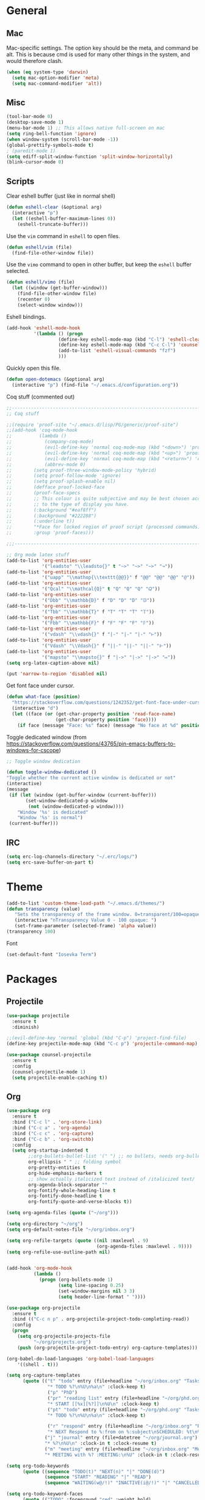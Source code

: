 * General
** Mac
Mac-specific settings. The option key should be the meta, and command
be alt. This is because cmd is used for many other things in the
system, and would therefore clash.
#+BEGIN_SRC emacs-lisp
(when (eq system-type 'darwin)
  (setq mac-option-modifier 'meta)
  (setq mac-command-modifier 'alt))
#+END_SRC
** Misc
#+BEGIN_SRC emacs-lisp
(tool-bar-mode 0)
(desktop-save-mode 1)
(menu-bar-mode 1) ;; This allows native full-screen on mac
(setq ring-bell-function 'ignore)
(when window-system (scroll-bar-mode -1))
(global-prettify-symbols-mode t)
; (paredit-mode 1)
(setq ediff-split-window-function 'split-window-horizontally)
(blink-cursor-mode 0)
#+END_SRC
** Scripts
Clear eshell buffer (just like in normal shell)
#+BEGIN_SRC emacs-lisp
  (defun eshell-clear (&optional arg)
    (interactive "p")
    (let ((eshell-buffer-maximum-lines 0))
      (eshell-truncate-buffer)))
#+END_SRC

Use the =vim= command in =eshell= to open files.

#+BEGIN_SRC emacs-lisp
  (defun eshell/vim (file)
    (find-file-other-window file))
#+END_SRC

Use the =vimo= command to open in other buffer, but keep the =eshell=
buffer selected.

#+BEGIN_SRC emacs-lisp
  (defun eshell/vimo (file)
    (let ((window (get-buffer-window)))
      (find-file-other-window file)
      (recenter 0)
      (select-window window)))
#+END_SRC

Eshell bindings.

#+BEGIN_SRC emacs-lisp
  (add-hook 'eshell-mode-hook
            '(lambda () (progn
                     (define-key eshell-mode-map (kbd "C-l") 'eshell-clear)
                     (define-key eshell-mode-map (kbd "C-c C-l") 'counsel-esh-history)
                     (add-to-list 'eshell-visual-commands "fzf")
                     )))
#+END_SRC

Quickly open this file.

#+BEGIN_SRC emacs-lisp
  (defun open-dotemacs (&optional arg)
    (interactive "p") (find-file "~/.emacs.d/configuration.org"))
#+END_SRC

Coq stuff (commented out)

#+BEGIN_SRC emacs-lisp
  ;;--------------------------------------------------------------------------------
  ;; Coq stuff

  ;;(require 'proof-site "~/.emacs.d/lisp/PG/generic/proof-site")
  ;;(add-hook 'coq-mode-hook
  ;;          (lambda ()
  ;;            (company-coq-mode)
  ;;            (evil-define-key 'normal coq-mode-map (kbd "<down>") 'proof-assert-next-command-interactive)
  ;;            (evil-define-key 'normal coq-mode-map (kbd "<up>") 'proof-undo-last-successful-command)
  ;;            (evil-define-key 'normal coq-mode-map (kbd "<return>") 'company-coq-proof-goto-point)
  ;;            (abbrev-mode 0)
  ;;	    (setq proof-three-window-mode-policy 'hybrid)
  ;;	    (setq proof-follow-mode 'ignore)
  ;;	    (setq proof-splash-enable nil)
  ;;	    (defface proof-locked-face
  ;;	    (proof-face-specs
  ;;	    ;; This colour is quite subjective and may be best chosen according
  ;;	    ;; to the type of display you have.
  ;;	    (:background "#eaf8ff")
  ;;	    (:background "#222288")
  ;;	    (:underline t))
  ;;	    "*Face for locked region of proof script (processed commands)."
  ;;	    :group 'proof-faces)))

  ;;;--------------------------------------------------------------------------------

  ;; Org mode latex stuff
  (add-to-list 'org-entities-user
               '("leadsto" "\\leadsto{}" t "~>" "~>" "~>" "↝"))
  (add-to-list 'org-entities-user
               '("uapp" "\\mathop{\\texttt{@@}}" f "@@" "@@" "@@" "@"))
  (add-to-list 'org-entities-user
               '("Qcal" "\\mathcal{Q}" t "Q" "Q" "Q" "𝑄"))
  (add-to-list 'org-entities-user
               '("Dbb" "\\mathbb{D}" f "D" "D" "D" "𝔻"))
  (add-to-list 'org-entities-user
               '("Tbb" "\\mathbb{T}" f "T" "T" "T" "𝕋"))
  (add-to-list 'org-entities-user
               '("Fbb" "\\mathbb{F}" f "F" "F" "F" "𝔽"))
  (add-to-list 'org-entities-user
               '("vdash" "\\vdash{}" f "|-" "|-" "|-" "⊢"))
  (add-to-list 'org-entities-user
               '("Vdash" "\\Vdash{}" f "||-" "||-" "||-" "⊩"))
  (add-to-list 'org-entities-user
               '("mapsto" "\\mapsto{}" f "|->" "|->" "|->" "↦"))
  (setq org-latex-caption-above nil)

  (put 'narrow-to-region 'disabled nil)
#+END_SRC

Get font face under cursor.

#+BEGIN_SRC emacs-lisp
  (defun what-face (position)
    "https://stackoverflow.com/questions/1242352/get-font-face-under-cursor-in-emacs/1242366#1242366"
    (interactive "d")
    (let ((face (or (get-char-property position 'read-face-name)
                    (get-char-property position 'face))))
      (if face (message "Face: %s" face) (message "No face at %d" position))))
#+END_SRC

Toggle dedicated window (from [[https://stackoverflow.com/questions/43765/pin-emacs-buffers-to-windows-for-cscope]])

#+BEGIN_SRC emacs-lisp
;; Toggle window dedication

(defun toggle-window-dedicated ()
"Toggle whether the current active window is dedicated or not"
(interactive)
(message
 (if (let (window (get-buffer-window (current-buffer)))
       (set-window-dedicated-p window
        (not (window-dedicated-p window))))
    "Window '%s' is dedicated"
    "Window '%s' is normal")
 (current-buffer)))
#+END_SRC

** IRC
#+BEGIN_SRC emacs-lisp
  (setq erc-log-channels-directory "~/.erc/logs/")
  (setq erc-save-buffer-on-part t)
#+END_SRC
* Theme
#+BEGIN_SRC emacs-lisp
(add-to-list 'custom-theme-load-path "~/.emacs.d/themes/")
(defun transparency (value)
   "Sets the transparency of the frame window. 0=transparent/100=opaque"
   (interactive "nTransparency Value 0 - 100 opaque: ")
   (set-frame-parameter (selected-frame) 'alpha value))
(transparency 100)
#+END_SRC

Font
#+BEGIN_SRC emacs-lisp
(set-default-font "Iosevka Term")
#+END_SRC
* Packages
** Projectile
#+BEGIN_SRC emacs-lisp
  (use-package projectile
    :ensure t
    :diminish)

  ;;(evil-define-key 'normal 'global (kbd "C-p") 'project-find-file)
  (define-key projectile-mode-map (kbd "C-c p") 'projectile-command-map)

  (use-package counsel-projectile
    :ensure t
    :config
    (counsel-projectile-mode 1)
    (setq projectile-enable-caching t))
#+END_SRC
** Org
#+BEGIN_SRC emacs-lisp
  (use-package org
    :ensure t
    :bind ("C-c l" . 'org-store-link)
    :bind ("C-c a" . 'org-agenda)
    :bind ("C-c c" . 'org-capture)
    :bind ("C-c b" . 'org-switchb)
    :config
    (setq org-startup-indented t
          ;;org-bullets-bullet-list '(" ") ;; no bullets, needs org-bullets package
          org-ellipsis " " ;; folding symbol
          org-pretty-entities t
          org-hide-emphasis-markers t
          ;; show actually italicized text instead of /italicized text/
          org-agenda-block-separator ""
          org-fontify-whole-heading-line t
          org-fontify-done-headline t
          org-fontify-quote-and-verse-blocks t))

  (setq org-agenda-files (quote ("~/org")))

  (setq org-directory "~/org")
  (setq org-default-notes-file "~/org/inbox.org")

  (setq org-refile-targets (quote ((nil :maxlevel . 9)
                                   (org-agenda-files :maxlevel . 9))))
  (setq org-refile-use-outline-path nil)


  (add-hook 'org-mode-hook
            (lambda ()
              (progn (org-bullets-mode 1)
                     (setq line-spacing 0.25)
                     (set-window-margins nil 3 3)
                     (setq header-line-format " "))))

  (use-package org-projectile
    :ensure t
    :bind (("C-c n p" . org-projectile-project-todo-completing-read))
    :config
    (progn
      (setq org-projectile-projects-file
            "~/org/projects.org")
      (push (org-projectile-project-todo-entry) org-capture-templates)))

  (org-babel-do-load-languages 'org-babel-load-languages
      '((shell . t)))

  (setq org-capture-templates
        (quote (("t" "todo" entry (file+headline "~/org/inbox.org" "Tasks")
                 "* TODO %?\n%U\n%a\n" :clock-keep t)
                 ("p" "PhD")
                 ("pr" "reading list" entry (file+headline "~/org/phd.org" "Reading list")
                 "* START [[%x][%?]]\n%U\n" :clock-keep t)
                 ("pt" "todo" entry (file+headline "~/org/phd.org" "Tasks")
                 "* TODO %?\n%U\n%a\n" :clock-keep t)

                 ("r" "respond" entry (file+headline "~/org/inbox.org" "Respond")
                 "* NEXT Respond to %:from on %:subject\nSCHEDULED: %t\n%U\n%a\n" :clock-in t :clock-resume t)
                ("j" "journal" entry (file+datetree "~/org/journal.org")
                "* %?\n%U\n" :clock-in t :clock-resume t)
                ("m" "meeting" entry (file+headline "~/org/inbox.org" "Meetings")
                "* MEETING with %? :MEETING:\n%U" :clock-in t :clock-resume t))))

#+END_SRC

#+BEGIN_SRC emacs-lisp
(setq org-todo-keywords
      (quote ((sequence "TODO(t)" "NEXT(n)" "|" "DONE(d)")
              (sequence "START" "READING" "|" "READ")
              (sequence "WAITING(w@/!)" "INACTIVE(i@/!)" "|" "CANCELLED(c@/!)" "PHONE" "MEETING" "TEACHING"))))

(setq org-todo-keyword-faces
      (quote (("TODO" :foreground "red" :weight bold)
              ("NEXT" :foreground "steel blue" :weight bold)
              ("COMPLETED" :foreground "forest green" :weight bold)
              ("DONE" :foreground "forest green" :weight bold)
              ("WAITING" :foreground "orange" :weight bold)
              ("INACTIVE" :foreground "dim gray" :weight bold)
              ("START" :foreground "indian red" :weight bold)
              ("READING" :foreground "magenta" :weight bold)
              ("CANCELLED" :foreground "forest green" :weight bold)
              ("MEETING" :foreground "forest green" :weight bold)
              ("TEACHING" :foreground "dark violet" :weight bold)
              ("PHONE" :foreground "forest green" :weight bold))))

(setq org-todo-state-tags-triggers
      (quote (("READING" ("READING" . t))
              ("INACTIVE" ("INACTIVE" . t))
              ("HOLD" ("WAITING") ("HOLD" . t))
              (done ("READING"))
              ("TODO" ("WAITING") ("CANCELLED") ("HOLD"))
              ("NEXT" ("WAITING") ("CANCELLED") ("HOLD"))
              ("DONE" ("WAITING") ("CANCELLED") ("HOLD")))))
#+END_SRC

#+BEGIN_SRC emacs-lisp
(use-package org-bullets
  :ensure t
  :config
  (setq org-bullets-bullet-list '("◌" "○" "○" "○" "○" "○" "○")))
#+END_SRC

Org statusbar hooks
#+BEGIN_SRC emacs-lisp
(add-hook 'org-clock-in-hook (lambda () (call-process "/usr/bin/osascript" nil 0 nil "-e" (concat "tell application \"org-clock-statusbar\" to clock in \"" (replace-regexp-in-string "\"" "\\\\\"" org-clock-current-task) "\""))))
(add-hook 'org-clock-out-hook (lambda () (call-process "/usr/bin/osascript" nil 0 nil "-e" "tell application \"org-clock-statusbar\" to clock out")))
#+END_SRC
** Ag
#+BEGIN_SRC emacs-lisp
  (use-package ag
    :ensure t)
#+END_SRC
** Haskell
:PROPERTIES:
:ATTACH_DIR_INHERIT: t
:END:
#+BEGIN_SRC emacs-lisp
  (use-package haskell-mode
    :ensure t)

  ;; Haskell keybindings
  (add-hook 'haskell-mode-hook
            (lambda () (local-set-key (kbd "<f8>") 'haskell-navigate-imports)))

  (add-hook 'haskell-mode-hook 'haskell-auto-insert-module-template)
  (add-hook 'haskell-mode-hook 'haskell-decl-scan-mode)

  (setq haskell-process-args-ghci
        '("-ferror-spans" "-fshow-loaded-modules"))

  (setq haskell-process-args-cabal-repl
        '("--ghc-options=-ferror-spans -fshow-loaded-modules"))

  (setq haskell-process-args-stack-ghci
        '("--ghci-options=-ferror-spans -fshow-loaded-modules"
          "--no-build" "--no-load"))

  (setq haskell-process-args-cabal-new-repl
        '("--ghc-options=-ferror-spans -fshow-loaded-modules"))

  (custom-set-variables
   '(haskell-process-log t))
#+END_SRC

Tmux interaction

#+BEGIN_SRC emacs-lisp
(setq-default cs-ghci-tmux-pane "0")

(defun cs-set-ghci-pane ()
  (interactive)
  (setq cs-ghci-tmux-pane (emamux:read-parameter-pane)))

(defun cs-clear-ghci-pane ()
  (interactive)
  (cs-send-ghci "C-l"))

(cl-defun cs-send-ghci (&optional command)
  (interactive)
  (let* ((target (format "repl:0.%s" cs-ghci-tmux-pane))
	 (cmd (or command (read-string "> "))))
    (progn
      (emamux:reset-prompt target)
      (emamux:send-keys cmd target))))

(defun cs-reload-ghci ()
  (interactive)
  (progn (cs-clear-ghci-pane)
	 (cs-send-ghci ":r")))

#+END_SRC

Add language extension

#+BEGIN_SRC emacs-lisp
  (defun add-language-extension ()
    (interactive)
    (save-excursion
      (let ((ext (list (completing-read "> " (split-string (shell-command-to-string "ghc --supported-languages"))))))
        (goto-char 0)
        (re-search-forward "^{-#" nil t)
        (beginning-of-line 1)
        (open-line 1)
        (insert (format "{-# LANGUAGE %s #-}" (car ext))))))

  (defun delete-pragma ()
    (interactive)
    (save-excursion
      (goto-char 0)
      (let ((langs '()))
        (while (re-search-forward "^{-#" nil t)
          (push (car (split-string (thing-at-point 'line t) "\n")) langs))
        (let ((sel (list (completing-read "> " langs))))
          (goto-char 0)
          (re-search-forward (car sel) nil t)
          (kill-whole-line)))))
#+END_SRC

#+BEGIN_SRC emacs-lisp
(define-transient-command haskell-transient-mode ()
  :transient-suffix     'transient--do-stay
  :transient-non-suffix 'transient--do-warn
  [("p" "previous visible heading" haskell-ds-backward-decl)
   ("n" "next visible heading" haskell-ds-forward-decl)])
#+END_SRC

Keyboard mappings

#+BEGIN_SRC emacs-lisp
  (add-hook 'haskell-mode-hook
            (lambda ()
              (local-set-key (kbd "C-c C-a") 'add-language-extension)
              (local-set-key (kbd "C-c C-d") 'delete-pragma)
              (define-key evil-normal-state-map (kbd "M-.") 'haskell-mode-jump-to-def-or-tag)))
#+END_SRC
** Agda
#+BEGIN_SRC emacs-lisp
  (add-hook 'agda2-mode-hook
            (lambda () (define-key evil-normal-state-map (kbd "M-.") 'agda2-goto-definition-keyboard)))
#+END_SRC
** Scala
#+BEGIN_SRC emacs-lisp
(use-package scala-mode
  :ensure t
  :interpreter
  ("scala" . scala-mode))
#+END_SRC
** Calfw
#+BEGIN_SRC emacs-lisp
(use-package calfw
  :ensure t
  :config
  (setq cfw:fchar-junction ?╋
	cfw:fchar-vertical-line ?┃
	cfw:fchar-horizontal-line ?━
	cfw:fchar-left-junction ?┣
	cfw:fchar-right-junction ?┫
	cfw:fchar-top-junction ?┯
	cfw:fchar-top-left-corner ?┏
	cfw:fchar-top-right-corner ?┓)
  (setq cfw:org-overwrite-default-keybinding t
	calendar-week-start-day 1))

(use-package calfw-org
  :ensure t)

(setq cfw:org-agenda-schedule-args nil)

(defun open-calendar ()
  (interactive)
  (cfw:open-calendar-buffer
   :contents-sources
   (list
    (cfw:org-create-source "#ffffff")  ; orgmode source
    ;; (cfw:howm-create-source "Blue")  ; howm source
    ;; (cfw:cal-create-source "Orange") ; diary source
    ;; (cfw:ical-create-source "Moon" "~/moon.ics" "Gray")  ; ICS source1
    ;; (cfw:ical-create-source "gcal" "https://..../basic.ics" "IndianRed") ; google calendar ICS
   )))


#+END_SRC
** Evil
#+BEGIN_SRC emacs-lisp
(use-package evil
  :ensure t
  :config
  (evil-mode 1)
  (setq evil-want-abbrev-expand-on-insert-exit nil) ; abbrevs are very annoying when in coq
  (setq abbrev-expand-function #'ignore)
  (evil-leader-mode t)
  (setq evil-leader/leader "<SPC>")
  (global-evil-leader-mode 1)
  (define-key evil-emacs-state-map [escape] nil)
  (define-key evil-normal-state-map (kbd "C-g") 'evil-show-file-info) ; vim-like c-g when in evil mode
  (setq evil-emacs-state-modes '(magit-mode help-mode magit-popup-mode org-agenda-mode))
  (setq evil-motion-state-modes nil)
  (use-package evil-paredit
  :ensure t
  :config
  (evil-paredit-mode 1)))
#+END_SRC

Evil-leader -- some of these mappings I'm not sure about.
#+BEGIN_SRC emacs-lisp
  (use-package evil-leader
    :ensure t
    :config
    (evil-leader/set-key
    "ev"   'open-dotemacs
    "aa"   'align-regexp
    "TAB"  'counsel-projectile-switch-to-buffer
    "SPC"  'counsel-projectile
    "cr"   'cs-reload-ghci
    "c>"   'cs-send-ghci
    "c:"   'send-ghci-command
    ;; Git
    "ga"   'magit-stage
    "ghp"  'diff-hl-diff-goto-hunk
    "ghu"  'diff-hl-revert-hunk
    ;; Org
    "op"   'org-latex-export-to-pdf
    ;; Toggles
    "tr"   'linum-relative-mode
    "tn"   'linum-mode
    ))

  (setq ghci-buffer "ghc-in-ghci")

  (defun send-ghci-buffer (str)
    (comint-send-string ghci-buffer str))

  (defun reload-ghci (arg)
    (interactive "p")
    (send-ghci-buffer ":r\n"))

  (defun send-ghci (arg)
    (interactive "p")
    (send-ghci-buffer (concat (read-string "> ") "\n")))

  (defun send-ghci-command (arg)
    (interactive "p")
    (send-ghci-buffer (concat ":" (read-string ":") "\n")))

  (defun clear-ghci (arg)
    (interactive "p")
    (comint-send-string ghci-buffer "\C-l"))

#+END_SRC
** Helm
#+BEGIN_SRC
(use-package helm
  :ensure t
  :bind ("M-x" . helm-M-x)
  :diminish helm-mode
  :commands helm-mode
  :init
  ;; Note: these settings break "C-h m" in helm (which is not too
  ;; useful anyway)
  :config
  (helm-mode 1)
  (setq helm-buffers-fuzzy-matching t)
  (setq helm-autoresize-mode nil)
  (setq helm-buffer-max-length 40)
  (setq helm-display-function 'pop-to-buffer) ; make helm play nice
  (define-key helm-map (kbd "S-SPC") 'helm-toggle-visible-mark)
  )
#+END_SRC
** Ivy
#+BEGIN_SRC emacs-lisp
  (use-package ivy
    :diminish ivy-mode
    :ensure t
    :init
    (ivy-mode 1)
    :bind (("C-x b"   . ivy-switch-buffer)
           ("C-c C-r" . ivy-resume)
           ("C-c s"   . swiper-at-point)
           ("C-s"     . swiper))
    :config
    (defun swiper-at-point ()
      (interactive)
      (swiper (thing-at-point 'word)))
    (use-package swiper
      :ensure t
      :bind ("C-s" . 'swiper))
    (use-package counsel
      :ensure t
      :bind ("M-x" . 'counsel-M-x)
      :bind ("C-x C-f" . 'counsel-find-file)
      )
    (setq ivy-use-virtual-buffers t
          enable-recursive-minibuffers t
          ivy-height 20))
#+END_SRC

#+BEGIN_SRC emacs-lisp
(use-package ivy-hydra
  :ensure t)
#+END_SRC

Ivy-rich
#+BEGIN_SRC emacs-lisp
  (use-package ivy-rich
    :ensure t
    :after counsel
    :custom
    (ivy-virtual-abbreviate 'full
     ivy-rich-switch-buffer-align-virtual-buffer t
     ivy-rich-path-style 'abbrev)
    :init
    (ivy-rich-mode))
#+END_SRC
** Magit
#+BEGIN_SRC emacs-lisp
  (use-package magit
    :ensure t
    :bind ("C-x g" . magit-status))
#+END_SRC
#+BEGIN_SRC
  (use-package magithub
    :ensure t
    :after magit
    :config
    (magithub-feature-autoinject t)
    (setq magithub-clone-default-directory "~/github"))
#+END_SRC
** Company
#+BEGIN_SRC emacs-lisp
(use-package company
  :ensure t
  :config
  (company-mode 1)
  :bind (:map company-active-map
	      ("C-n" . company-select-next)
	      ("C-p" . company-select-previous)
	      ("C-l" . company-complete-selection)))

#+END_SRC
** Shackle
Ensure positioning of certain buffers (helm, in particular).
#+BEGIN_SRC emacs-lisp
  (use-package shackle
    :ensure t
    :config
    (shackle-mode 1)
    (setq shackle-rules
          '(("\\`\\*helm.*?\\*\\'" :regexp t :align t :ratio 0.4)
            (compilation-mode :noselect t)
            (help-mode        :select t   :align below :size 0.25)
            (magit            :select t   :align below :size 0.25))))
#+END_SRC
** Pdf-tools
#+BEGIN_SRC
(use-package pdf-tools
    :ensure t
    :config
    (pdf-tools-install)
    (setq-default pdf-view-display-size 'fit-page)
    (evil-define-key 'normal pdf-view-mode-map (kbd "g") 'pdf-view-first-page)
    (evil-define-key 'normal pdf-view-mode-map (kbd "g") 'pdf-view-first-page)
    (evil-define-key 'normal pdf-view-mode-map (kbd "G") 'pdf-view-last-page)
    (evil-define-key 'normal pdf-view-mode-map (kbd "l") 'image-forward-hscroll)
    (evil-define-key 'normal pdf-view-mode-map (kbd "h") 'image-backward-hscroll)
    (evil-define-key 'normal pdf-view-mode-map (kbd "j") 'pdf-view-next-page)
    (evil-define-key 'normal pdf-view-mode-map (kbd "k") 'pdf-view-previous-page)
    (evil-define-key 'normal pdf-view-mode-map (kbd "u") 'pdf-view-revert-buffer)
    (evil-define-key 'normal pdf-view-mode-map (kbd "/") 'pdf-occur)
    (evil-define-key 'normal pdf-view-mode-map (kbd "+") 'pdf-view-enlarge)
    (evil-define-key 'normal pdf-view-mode-map (kbd "-") 'pdf-view-shrink)
    (use-package org-pdfview
      :ensure t))

#+END_SRC
** Linum-relative
#+BEGIN_SRC emacs-lisp
(use-package linum-relative
  :ensure t
  :config
;; Use `display-line-number-mode` as linum-mode's backend for smooth performance
  (setq linum-relative-backend 'display-line-numbers-mode)
  (setq linum-relative-format "%3s "))
#+END_SRC
** Diff-hl
#+BEGIN_SRC emacs-lisp
(use-package diff-hl
  :ensure t
  :hook (prog-mode . diff-hl-mode))
#+END_SRC
** fzf
#+BEGIN_SRC emacs-lisp
(use-package fzf
  :ensure t)
#+END_SRC
** which-key
#+BEGIN_SRC emacs-lisp
  (use-package which-key
    :ensure t)
#+END_SRC
** AucTeX
#+BEGIN_SRC
  (use-package auctex
    :ensure t
  )
#+END_SRC
** Tmux
#+BEGIN_SRC emacs-lisp
(use-package emamux
:ensure t)
#+END_SRC
** rainbow-mode
#+BEGIN_SRC emacs-lisp
(use-package rainbow-mode
:ensure t
:config
(rainbow-mode 1))
#+END_SRC
** Yasnippet
#+BEGIN_SRC emacs-lisp
(use-package yasnippet                  ; Snippets
  :diminish yas-minor-mode
  :ensure t
  :config
  (setq
   yas-verbosity 1                      ; No need to be so verbose
   yas-wrap-around-region t)

  (with-eval-after-load 'yasnippet
    (setq yas-snippet-dirs '(yasnippet-snippets-dir)))
  (define-key yas-minor-mode-map (kbd "SPC") yas-maybe-expand)

  (yas-reload-all)
  (yas-global-mode))

(use-package yasnippet-snippets         ; Collection of snippets
  :ensure t)
#+END_SRC
** Diminish
#+BEGIN_SRC emacs-lisp
(use-package diminish
  :ensure t)
#+END_SRC
** Undo-tree
#+BEGIN_SRC emacs-lisp
(use-package undo-tree
  :ensure t
  :diminish)
#+END_SRC
** mmm
#+BEGIN_SRC emacs-lisp
(use-package mmm-mode
:ensure t
:config
(add-hook 'haskell-mode-hook 'my-mmm-mode)

(mmm-add-classes
 '((literate-haskell-bird
    :submode text-mode
    :front "^[^>]"
    :include-front true
    :back "^>\\|$"
    )
   (literate-haskell-latex
    :submode literate-haskell-mode
    :front "^\\\\begin{code}"
    :front-offset (end-of-line 1)
    :back "^\\\\end{code}"
    :include-back nil
    :back-offset (beginning-of-line -1)
    )))

(defun my-mmm-mode ()
  ;; go into mmm minor mode when class is given
  (make-local-variable 'mmm-global-mode)
  (setq mmm-global-mode 'true))

(setq mmm-submode-decoration-level 0))
#+END_SRC
